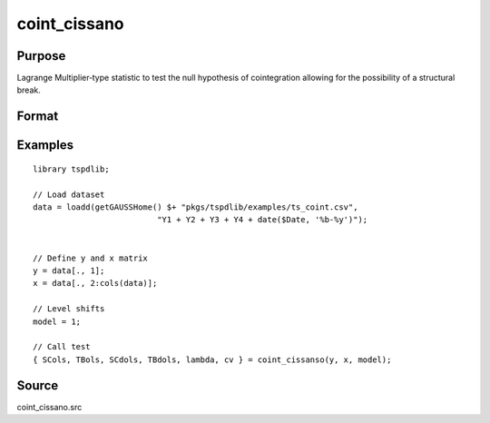 coint_cissano
==============================================

Purpose
----------------

Lagrange Multiplier‐type statistic to test the null hypothesis of cointegration allowing for the possibility of a structural break.

Format
----------------
.. function:: { SCols, TBols, SCdols, TBdols, lambda, cv } = coint_cissano(y, x, model [, bwl[, varm[, trimm[, q]]]])
    :noindexentry:

    :param y: Dependent variable.
    :type y: Nx1 matrix

    :param x: Independent variable.
    :type x: NxK matrix

    :param model: Model to be implemented.

          =========== ==============
          1           Model An: Level shift.
          2           Model A:  Level shift with trend.
          3           Model D:  Regime shift.
          4           Model E:  Regime and trend shift.
          =========== ==============

    :type model: Scalar

    :param bwl: Optional, bandwidth length for long-run variance computation. Default = round(4 * (T/100)^(2/9)).
    :type bwl: Scalar

    :param varm: Optional, long-run consistent variance estimation method. Default = 1.

         =========== ==============
         1           iid.
         2           Bartlett.
         3           Quadratic Spectral (QS).
         4           SPC with Bartlett (Sul, Phillips & Choi, 2005)
         5           SPC with QS
         6           Kurozumi with Bartlett
         7           Kurozumi with QS
         =========== ==============

    :type varm: Scalar

    :param trimm: Optional, trimming rate. Default = 0.10.
    :type trimm: Scalar

    :param q: Optional, number of leads and lags for DOLS estimation. Default = int(4 * (t/100)^(2/9)).
    :type q: Scalar

    :return SCols: SC test based on OLS estimation
    :rtype SCols: Scalar

    :return TBols: Break location based on OLS estimation.
    :rtype TBols: Scalar

    :return SDols: SC test based on DOLS estimation
    :rtype SDols: Scalar

    :return TBDols: Break location based on DOLS estimation.
    :rtype TBDols: Scalar

    :return lamdba: Fraction of break (TB/T)
    :rtype lambda: Scalar

    :return cv: 1%, 5%, 10% critical values for the chosen model
    :rtype cv: Vector

Examples
--------

::

  library tspdlib;

  // Load dataset
  data = loadd(getGAUSSHome() $+ "pkgs/tspdlib/examples/ts_coint.csv",
                            "Y1 + Y2 + Y3 + Y4 + date($Date, '%b-%y')");


  // Define y and x matrix
  y = data[., 1];
  x = data[., 2:cols(data)];

  // Level shifts
  model = 1;

  // Call test
  { SCols, TBols, SCdols, TBdols, lambda, cv } = coint_cissanso(y, x, model);


Source
------

coint_cissano.src

.. seealso:: Functions :func:`coint_egranger`
